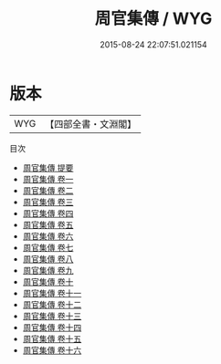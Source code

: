 #+TITLE: 周官集傳 / WYG
#+DATE: 2015-08-24 22:07:51.021154
* 版本
 |       WYG|【四部全書・文淵閣】|
目次
 - [[file:KR1d0014_000.txt::000-1a][周官集傳 提要]]
 - [[file:KR1d0014_001.txt::001-1a][周官集傳 卷一]]
 - [[file:KR1d0014_002.txt::002-1a][周官集傳 卷二]]
 - [[file:KR1d0014_003.txt::003-1a][周官集傳 卷三]]
 - [[file:KR1d0014_004.txt::004-1a][周官集傳 卷四]]
 - [[file:KR1d0014_005.txt::005-1a][周官集傳 卷五]]
 - [[file:KR1d0014_006.txt::006-1a][周官集傳 卷六]]
 - [[file:KR1d0014_007.txt::007-1a][周官集傳 卷七]]
 - [[file:KR1d0014_008.txt::008-1a][周官集傳 卷八]]
 - [[file:KR1d0014_009.txt::009-1a][周官集傳 卷九]]
 - [[file:KR1d0014_010.txt::010-1a][周官集傳 卷十]]
 - [[file:KR1d0014_011.txt::011-1a][周官集傳 卷十一]]
 - [[file:KR1d0014_012.txt::012-1a][周官集傳 卷十二]]
 - [[file:KR1d0014_013.txt::013-1a][周官集傳 卷十三]]
 - [[file:KR1d0014_014.txt::014-1a][周官集傳 卷十四]]
 - [[file:KR1d0014_015.txt::015-1a][周官集傳 卷十五]]
 - [[file:KR1d0014_016.txt::016-1a][周官集傳 卷十六]]
